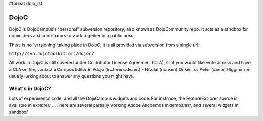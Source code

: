#format dojo_rst

DojoC
=====

DojoC is DojoCampus's "personal" subversion repository, also known as DojoCommunity repo. It acts as a sandbox for committers and contributors to work together in a public area. 

There is no 'versioning' taking place in DojoC, it is all provided via subversion from a single url:

``http://svn.dojotoolkit.org/dojoc/``

All work in DojoC is still covered under Contributor License Agreement (`CLA <http://dojofoundation.org/about/cla>`_), so if you would like write access and have a CLA on file, contact a Campus Editor in #dojo (irc.freenode.net) - Nikolai (nonken) Onken, or Peter (dante) Higgins are usually lurking about to answer any questions you might have. 

What's in DojoC?
----------------

Lots of experimental code, and all the DojoCampus widgets and code. For instance, the FeatureExplorer source is available in explorer/ ... There are several partially working Adobe AIR demos in demos/air/, and several widgets in sandbox/ 
